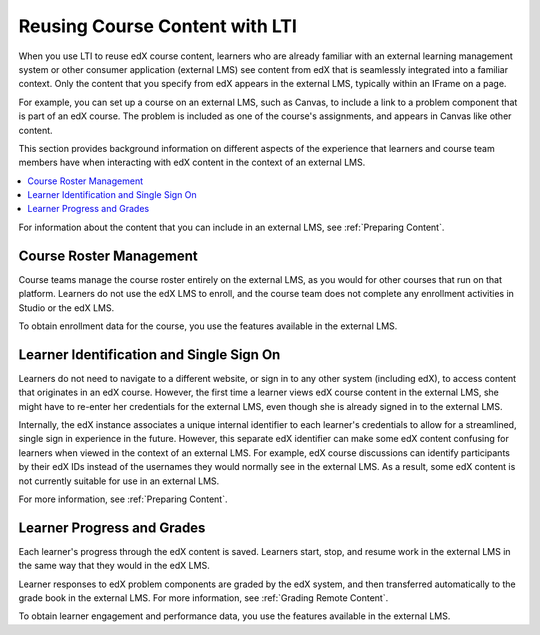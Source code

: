 .. _Reusing Course Content:

##########################################
Reusing Course Content with LTI
##########################################

When you use LTI to reuse edX course content, learners who are already familiar
with an external learning management system or other consumer application
(external LMS) see content from edX that is seamlessly integrated into a
familiar context. Only the content that you specify from edX appears in the
external LMS, typically within an IFrame on a page.

For example, you can set up a course on an external LMS, such as Canvas, to
include a link to a problem component that is part of an edX course. The
problem is included as one of the course's assignments, and appears in Canvas
like other content.

.. image:: ../../../../shared/Images/lti_canvas_example.png
  :alt: An edX molecule builder problem shown as part of a course running on a
      Canvas system.

This section provides background information on different aspects of the
experience that learners and course team members have when interacting with edX
content in the context of an external LMS.

.. contents::
   :local:
   :depth: 1

For information about the content that you can include in an external LMS, see
:ref:`Preparing Content`.

**********************************
Course Roster Management
**********************************

Course teams manage the course roster entirely on the external LMS, as you
would for other courses that run on that platform. Learners do not use the edX
LMS to enroll, and the course team does not complete any enrollment activities
in Studio or the edX LMS.

To obtain enrollment data for the course, you use the features available in
the external LMS.

******************************************
Learner Identification and Single Sign On
******************************************

.. only:: Partners

  .. note:: Different configuration options are available for how an external
   LMS and edX Edge authenticate users. Your DevOps team is likely to have
   additional information about the specific authentication process used by
   your institution.

Learners do not need to navigate to a different website, or sign in to any
other system (including edX), to access content that originates in an edX
course. However, the first time a learner views edX course content in the
external LMS, she might have to re-enter her credentials for the external LMS,
even though she is already signed in to the external LMS.

Internally, the edX instance associates a unique internal identifier to each
learner's credentials to allow for a streamlined, single sign in experience in
the future. However, this separate edX identifier can make some edX content
confusing for learners when viewed in the context of an external LMS. For
example, edX course discussions can identify participants by their edX IDs
instead of the usernames they would normally see in the external LMS. As a
result, some edX content is not currently suitable for use in an external LMS.

For more information, see :ref:`Preparing Content`.

******************************
Learner Progress and Grades
******************************

Each learner's progress through the edX content is saved. Learners start, stop,
and resume work in the external LMS in the same way that they would in the edX
LMS.

Learner responses to edX problem components are graded by the edX system, and
then transferred automatically to the grade book in the external LMS. For more
information, see :ref:`Grading Remote Content`.

To obtain learner engagement and performance data, you use the features
available in the external LMS.
